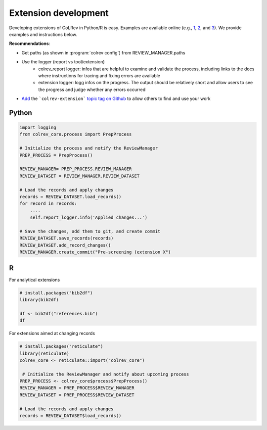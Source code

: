 
Extension development
==================================

Developing extensions of CoLRev in Python/R is easy. Examples are available online (e.g., `1 <https://github.com/geritwagner/colrev_endpoint>`_, `2 <https://github.com/geritwagner/local_paper_index>`_, and `3 <https://github.com/geritwagner/paper_feed>`_). We provide examples and instructions below.

**Recommendations**:

- Get paths (as shown in :program:`colrev config`) from REVIEW_MANAGER.paths
- Use the logger (report vs tool/extension)
    - colrev_report logger: infos that are helpful to examine and validate the process, including links to the docs where instructions for tracing and fixing errors are available
    - extension logger: logg infos on the progress. The output should be relatively short and allow users to see the progress and judge whether any errors occurred

- `Add <https://docs.github.com/en/repositories/managing-your-repositorys-settings-and-features/customizing-your-repository/classifying-your-repository-with-topics>`_ the ```colrev-extension``` `topic tag on Github <https://github.com/topics/colrev-extension>`_ to allow others to find and use your work


Python
-----------

.. code-block:: python

    import logging
    from colrev_core.process import PrepProcess

    # Initialize the process and notify the ReviewManager
    PREP_PROCESS = PrepProcess()

    REVIEW_MANAGER= PREP_PROCESS.REVIEW_MANAGER
    REVIEW_DATASET = REVIEW_MANAGER.REVIEW_DATASET

    # Load the records and apply changes
    records = REVIEW_DATASET.load_records()
    for record in records:
        ....
        self.report_logger.info('Applied changes...')

    # Save the changes, add them to git, and create commit
    REVIEW_DATASET.save_records(records)
    REVIEW_DATASET.add_record_changes()
    REVIEW_MANAGER.create_commit("Pre-screening (extension X")


R
---

For analytical extensions

.. code-block:: R

    # install.packages("bib2df")
    library(bib2df)

    df <- bib2df("references.bib")
    df

For extensions aimed at changing records

.. code-block:: R

    # install.packages("reticulate")
    library(reticulate)
    colrev_core <- reticulate::import("colrev_core")

     # Initialize the ReviewManager and notify about upcoming process
    PREP_PROCESS <- colrev_core$process$PrepProcess()
    REVIEW_MANAGER = PREP_PROCESS$REVIEW_MANAGER
    REVIEW_DATASET = PREP_PROCESS$REVIEW_DATASET

    # Load the records and apply changes
    records = REVIEW_DATASET$load_records()
